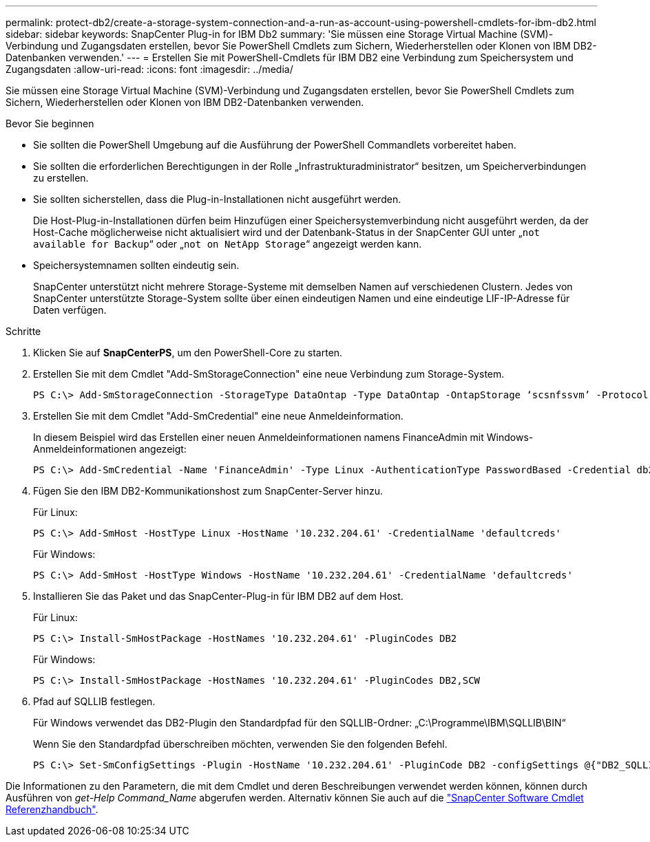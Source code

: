 ---
permalink: protect-db2/create-a-storage-system-connection-and-a-run-as-account-using-powershell-cmdlets-for-ibm-db2.html 
sidebar: sidebar 
keywords: SnapCenter Plug-in for IBM Db2 
summary: 'Sie müssen eine Storage Virtual Machine (SVM)-Verbindung und Zugangsdaten erstellen, bevor Sie PowerShell Cmdlets zum Sichern, Wiederherstellen oder Klonen von IBM DB2-Datenbanken verwenden.' 
---
= Erstellen Sie mit PowerShell-Cmdlets für IBM DB2 eine Verbindung zum Speichersystem und Zugangsdaten
:allow-uri-read: 
:icons: font
:imagesdir: ../media/


[role="lead"]
Sie müssen eine Storage Virtual Machine (SVM)-Verbindung und Zugangsdaten erstellen, bevor Sie PowerShell Cmdlets zum Sichern, Wiederherstellen oder Klonen von IBM DB2-Datenbanken verwenden.

.Bevor Sie beginnen
* Sie sollten die PowerShell Umgebung auf die Ausführung der PowerShell Commandlets vorbereitet haben.
* Sie sollten die erforderlichen Berechtigungen in der Rolle „Infrastrukturadministrator“ besitzen, um Speicherverbindungen zu erstellen.
* Sie sollten sicherstellen, dass die Plug-in-Installationen nicht ausgeführt werden.
+
Die Host-Plug-in-Installationen dürfen beim Hinzufügen einer Speichersystemverbindung nicht ausgeführt werden, da der Host-Cache möglicherweise nicht aktualisiert wird und der Datenbank-Status in der SnapCenter GUI unter „`not available for Backup`“ oder „`not on NetApp Storage`“ angezeigt werden kann.

* Speichersystemnamen sollten eindeutig sein.
+
SnapCenter unterstützt nicht mehrere Storage-Systeme mit demselben Namen auf verschiedenen Clustern. Jedes von SnapCenter unterstützte Storage-System sollte über einen eindeutigen Namen und eine eindeutige LIF-IP-Adresse für Daten verfügen.



.Schritte
. Klicken Sie auf *SnapCenterPS*, um den PowerShell-Core zu starten.
. Erstellen Sie mit dem Cmdlet "Add-SmStorageConnection" eine neue Verbindung zum Storage-System.
+
[listing]
----
PS C:\> Add-SmStorageConnection -StorageType DataOntap -Type DataOntap -OntapStorage ‘scsnfssvm’ -Protocol Https -Timeout 60
----
. Erstellen Sie mit dem Cmdlet "Add-SmCredential" eine neue Anmeldeinformation.
+
In diesem Beispiel wird das Erstellen einer neuen Anmeldeinformationen namens FinanceAdmin mit Windows-Anmeldeinformationen angezeigt:

+
[listing]
----
PS C:\> Add-SmCredential -Name 'FinanceAdmin' -Type Linux -AuthenticationType PasswordBased -Credential db2hostuser -EnableSudoPrevileges:$true
----
. Fügen Sie den IBM DB2-Kommunikationshost zum SnapCenter-Server hinzu.
+
Für Linux:

+
[listing]
----
PS C:\> Add-SmHost -HostType Linux -HostName '10.232.204.61' -CredentialName 'defaultcreds'
----
+
Für Windows:

+
[listing]
----
PS C:\> Add-SmHost -HostType Windows -HostName '10.232.204.61' -CredentialName 'defaultcreds'
----
. Installieren Sie das Paket und das SnapCenter-Plug-in für IBM DB2 auf dem Host.
+
Für Linux:

+
[listing]
----
PS C:\> Install-SmHostPackage -HostNames '10.232.204.61' -PluginCodes DB2
----
+
Für Windows:

+
[listing]
----
PS C:\> Install-SmHostPackage -HostNames '10.232.204.61' -PluginCodes DB2,SCW
----
. Pfad auf SQLLIB festlegen.
+
Für Windows verwendet das DB2-Plugin den Standardpfad für den SQLLIB-Ordner: „C:\Programme\IBM\SQLLIB\BIN“

+
Wenn Sie den Standardpfad überschreiben möchten, verwenden Sie den folgenden Befehl.

+
[listing]
----
PS C:\> Set-SmConfigSettings -Plugin -HostName '10.232.204.61' -PluginCode DB2 -configSettings @{"DB2_SQLLIB_CMD"="<custom_path>\IBM\SQLLIB\BIN"}

----


Die Informationen zu den Parametern, die mit dem Cmdlet und deren Beschreibungen verwendet werden können, können durch Ausführen von _get-Help Command_Name_ abgerufen werden. Alternativ können Sie auch auf die https://docs.netapp.com/us-en/snapcenter-cmdlets/index.html["SnapCenter Software Cmdlet Referenzhandbuch"^].
